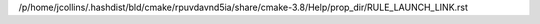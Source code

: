 /p/home/jcollins/.hashdist/bld/cmake/rpuvdavnd5ia/share/cmake-3.8/Help/prop_dir/RULE_LAUNCH_LINK.rst